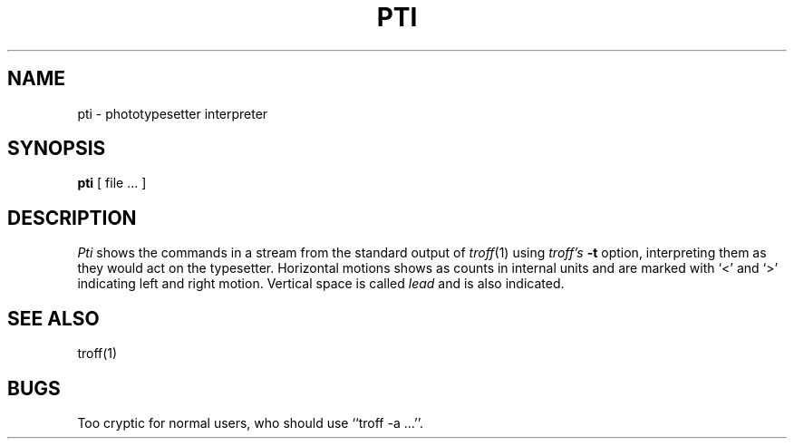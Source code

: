 .\" Copyright (c) 1980 Regents of the University of California.
.\" All rights reserved.  The Berkeley software License Agreement
.\" specifies the terms and conditions for redistribution.
.\"
.\"	@(#)pti.1	5.1 (Berkeley) 04/29/85
.\"
.TH PTI 1 "24 February 1979"
.UC
.SH NAME
pti \- phototypesetter interpreter
.SH SYNOPSIS
.B pti
[ file ... ]
.SH DESCRIPTION
.I Pti
shows the commands in a stream from the standard output of
.IR troff (1)
using
.I troff's
.B \-t
option,
interpreting them as they would act on the typesetter.
Horizontal motions shows as counts in internal units and
are marked with `<' and `>' indicating left and right motion.
Vertical space is called
.I lead
and is also indicated.
.SH SEE ALSO
troff(1)
.SH BUGS
Too cryptic for normal users, who should use ``troff \-a ...''.
